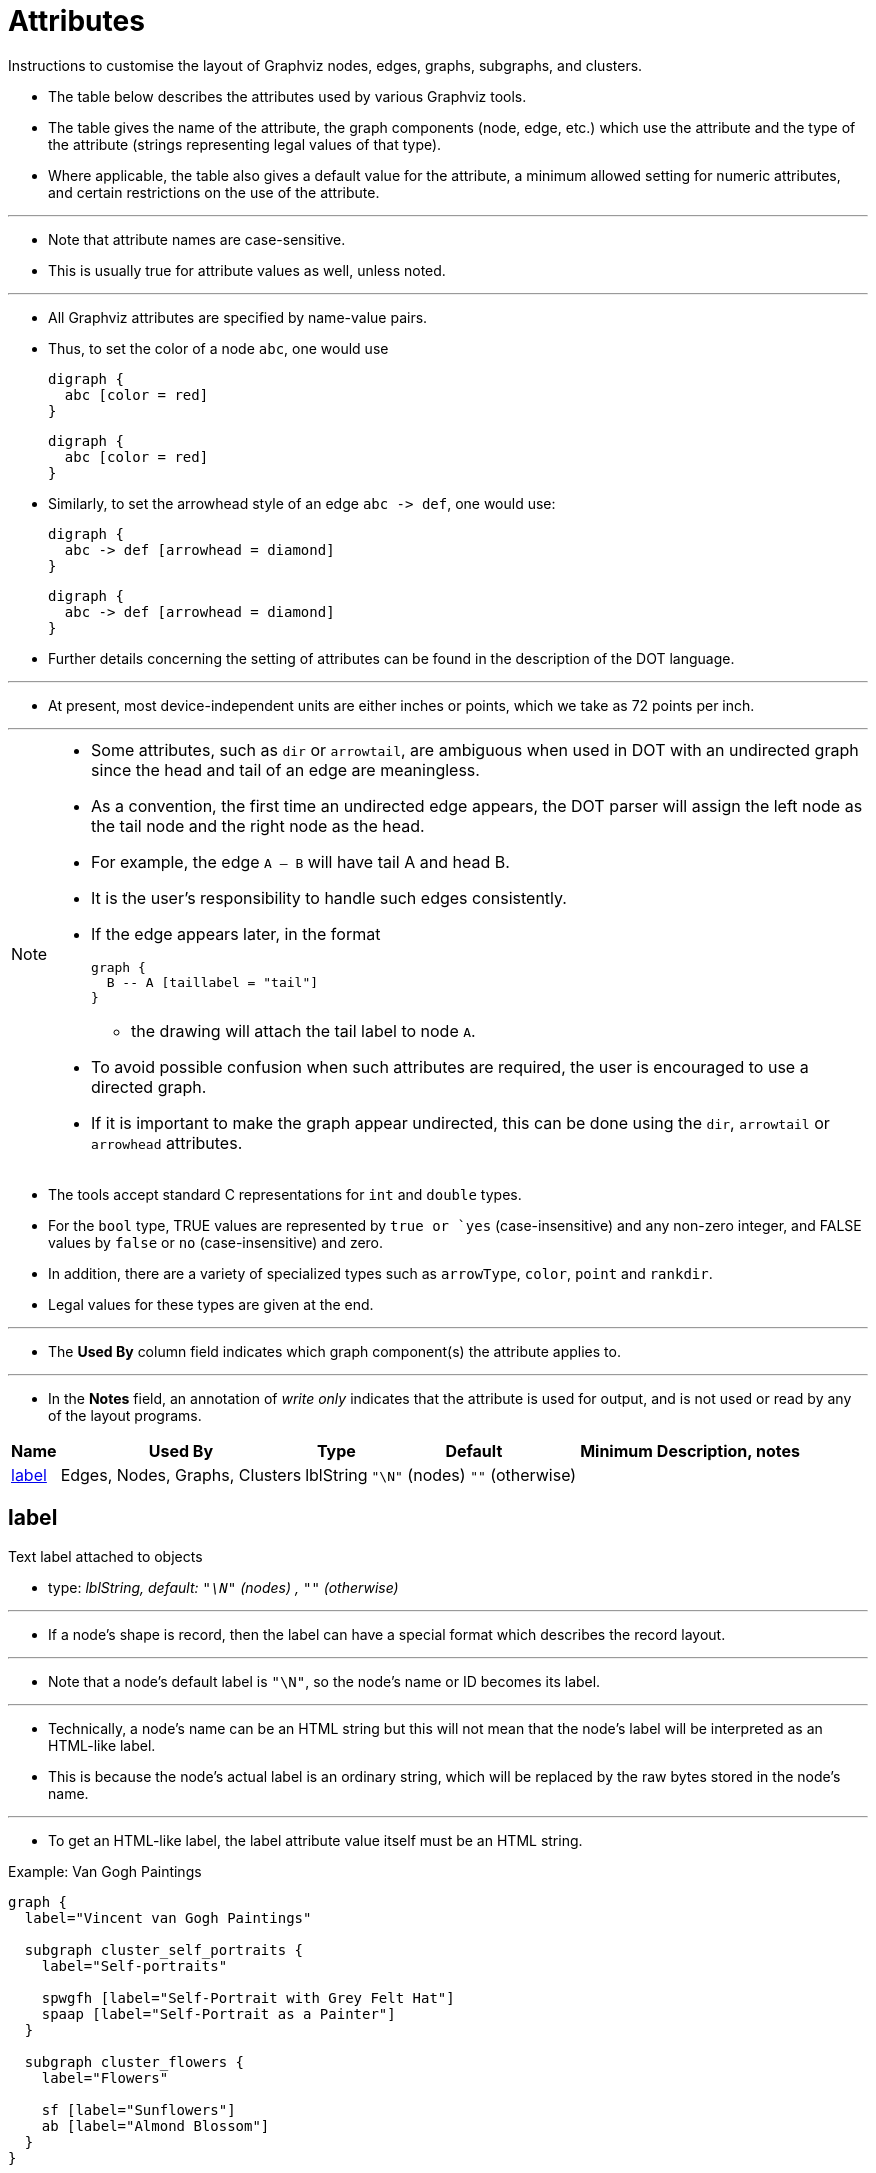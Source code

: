 = Attributes
:source-highlighter: rouge
:imagesdir: images

[.lead]
Instructions to customise the layout of Graphviz nodes, edges, graphs,
subgraphs, and clusters.

* The table below describes the attributes used by various Graphviz tools.
* The table gives the name of the attribute, the graph components (node, edge,
  etc.) which use the attribute and the type of the attribute (strings
  representing legal values of that type).
* Where applicable, the table also gives a default value for the attribute, a
  minimum allowed setting for numeric attributes, and certain restrictions on
  the use of the attribute.

'''

* Note that attribute names are case-sensitive.
* This is usually true for attribute values as well, unless noted.

'''

* All Graphviz attributes are specified by name-value pairs.
* Thus, to set the color of a node `abc`, one would use
+
[source,dot]
digraph {
  abc [color = red]
}
+
[graphviz,target=color]
....
digraph {
  abc [color = red]
}
....

* Similarly, to set the arrowhead style of an edge `abc \-> def`, one would use:
+ 
[source,dot]
digraph {
  abc -> def [arrowhead = diamond]
}
+
[graphviz,target=arrowhead]
....
digraph {
  abc -> def [arrowhead = diamond]
}
....

* Further details concerning the setting of attributes can be found in the
  description of the DOT language.

'''

* At present, most device-independent units are either inches or points, which
  we take as 72 points per inch.

'''

[NOTE]
====
* Some attributes, such as `dir` or `arrowtail`, are ambiguous when used in DOT
  with an undirected graph since the head and tail of an edge are meaningless.
* As a convention, the first time an undirected edge appears, the DOT parser
  will assign the left node as the tail node and the right node as the head.
* For example, the edge `A -- B` will have tail A and head B.
* It is the user's responsibility to handle such edges consistently.
* If the edge appears later, in the format
+
[source,dot]
graph {
  B -- A [taillabel = "tail"]
}

** the drawing will attach the tail label to node `A`.
* To avoid possible confusion when such attributes are required, the user is
  encouraged to use a directed graph.
* If it is important to make the graph appear undirected, this can be done using
  the `dir`, `arrowtail` or `arrowhead` attributes.
====

* The tools accept standard C representations for `int` and `double` types.
* For the `bool` type, TRUE values are represented by `true or `yes`
  (case-insensitive) and any non-zero integer, and FALSE values by `false` or
  `no` (case-insensitive) and zero.
* In addition, there are a variety of specialized types such as `arrowType`,
  `color`, `point` and `rankdir`.
* Legal values for these types are given at the end.

'''

* The *Used By* column field indicates which graph component(s) the attribute
  applies to.

'''

* In the *Notes* field, an annotation of _write only_ indicates that the attribute
  is used for output, and is not used or read by any of the layout programs.

[%header%autowidth,cols=6]
|===
|Name	|Used By		|Type		|Default	|Minimum
|Description, notes

|<<label>>
|Edges, Nodes, Graphs, Clusters	|lblString
|`"\N"` (nodes) `""` (otherwise)				|
|
|===

[#label]
== label

[.lead]
Text label attached to objects

* type: _lblString, default: `"\N"` (nodes) , `""` (otherwise)_

'''

* If a node's shape is record, then the label can have a special format which
  describes the record layout.

'''

* Note that a node's default label is `"\N"`, so the node's name or ID becomes its
  label.

'''

* Technically, a node's name can be an HTML string but this will not mean that
  the node's label will be interpreted as an HTML-like label.
* This is because the node's actual label is an ordinary string, which will be
  replaced by the raw bytes stored in the node's name.

'''

* To get an HTML-like label, the label attribute value itself must be an HTML
  string.

.Example: Van Gogh Paintings
--
[source,dot]
----
graph {
  label="Vincent van Gogh Paintings"

  subgraph cluster_self_portraits {
    label="Self-portraits"

    spwgfh [label="Self-Portrait with Grey Felt Hat"]
    spaap [label="Self-Portrait as a Painter"]
  }
  
  subgraph cluster_flowers {
    label="Flowers"

    sf [label="Sunflowers"]
    ab [label="Almond Blossom"]
  }
}
----

[graphviz,target=van-gogh-paintings]
....
graph {
  label="Vincent van Gogh Paintings"

  subgraph cluster_self_portraits {
    label="Self-portraits"

    spwgfh [label="Self-Portrait with Grey Felt Hat"]
    spaap [label="Self-Portrait as a Painter"]
  }
  
  subgraph cluster_flowers {
    label="Flowers"

    sf [label="Sunflowers"]
    ab [label="Almond Blossom"]
  }
}
....
--

* Valid on:
** Edges
** Nodes
** Graphs
** Clusters
